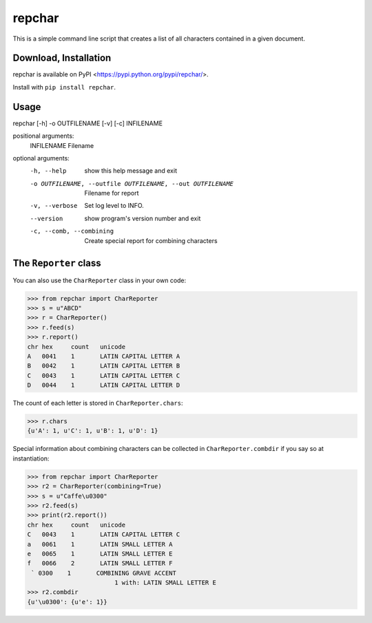 *******
repchar
*******

This is a simple command line script that creates a list of all
characters contained in a given document.

Download, Installation
======================

repchar is available on PyPI <https://pypi.python.org/pypi/repchar/>.

Install with ``pip install repchar``.

Usage
=====

repchar [-h] -o OUTFILENAME [-v] [-c] INFILENAME

positional arguments:
  INFILENAME            Filename

optional arguments:
  -h, --help            show this help message and exit
  -o OUTFILENAME, --outfile OUTFILENAME, --out OUTFILENAME
                        Filename for report
  -v, --verbose         Set log level to INFO.
  --version             show program's version number and exit
  -c, --comb, --combining
                        Create special report for combining characters

The ``Reporter`` class
======================

You can also use the ``CharReporter`` class in your own code:

.. code:: pycon

    >>> from repchar import CharReporter
    >>> s = u"ABCD"
    >>> r = CharReporter()
    >>> r.feed(s)
    >>> r.report()
    chr	hex	count	unicode
    A	0041	1	LATIN CAPITAL LETTER A
    B	0042	1	LATIN CAPITAL LETTER B
    C	0043	1	LATIN CAPITAL LETTER C
    D	0044	1	LATIN CAPITAL LETTER D

The count of each letter is stored in ``CharReporter.chars``:

.. code:: pycon

    >>> r.chars
    {u'A': 1, u'C': 1, u'B': 1, u'D': 1}

Special information about combining characters can be collected in
``CharReporter.combdir`` if you say so at instantiation:

.. code:: pycon

    >>> from repchar import CharReporter
    >>> r2 = CharReporter(combining=True)
    >>> s = u"Caffe\u0300"
    >>> r2.feed(s)
    >>> print(r2.report())
    chr	hex	count	unicode
    C	0043	1	LATIN CAPITAL LETTER C
    a	0061	1	LATIN SMALL LETTER A
    e	0065	1	LATIN SMALL LETTER E
    f	0066	2	LATIN SMALL LETTER F
     ̀	0300	1	COMBINING GRAVE ACCENT
                            1 with: LATIN SMALL LETTER E
    >>> r2.combdir
    {u'\u0300': {u'e': 1}}

